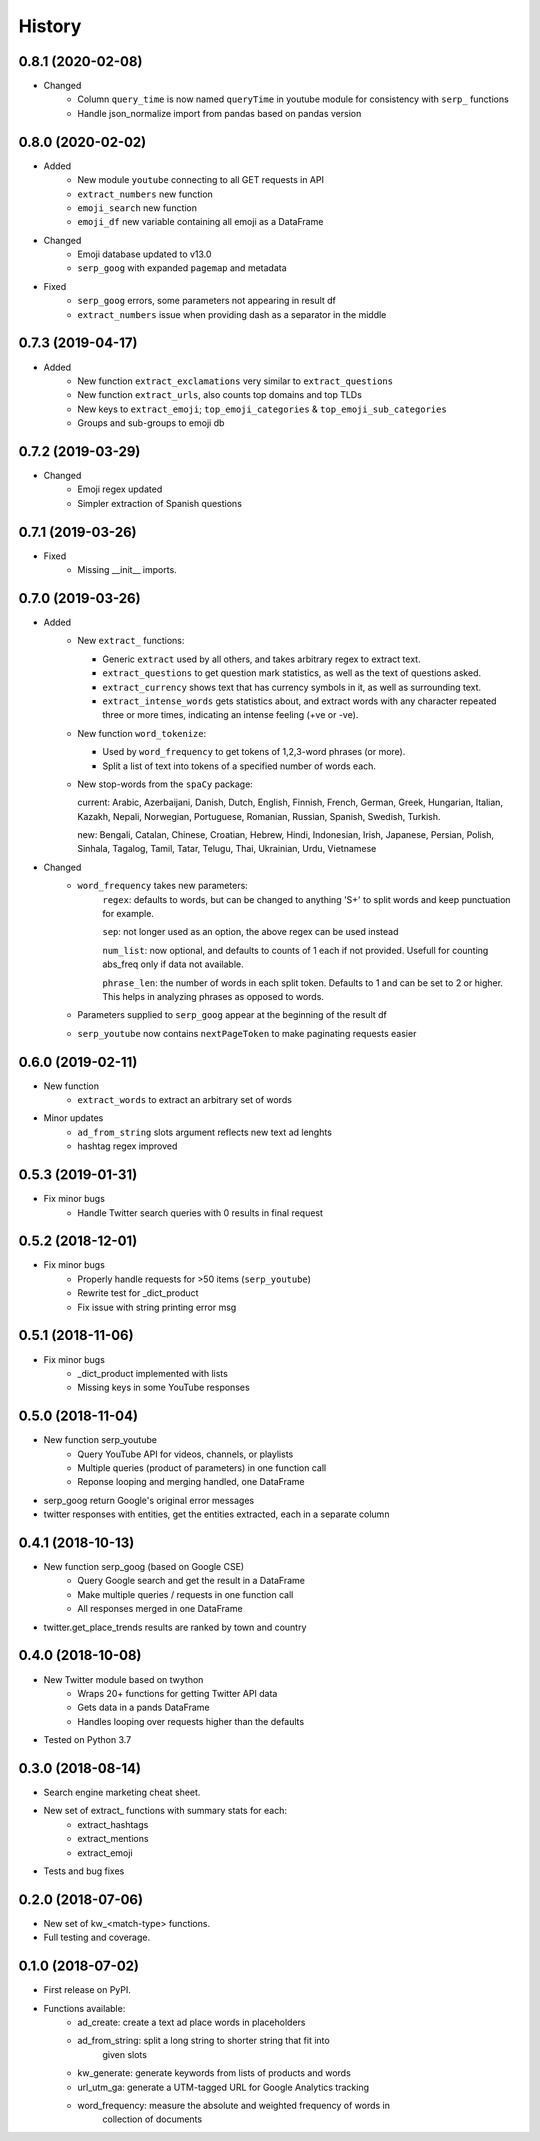 =======
History
=======

0.8.1 (2020-02-08)
------------------

* Changed
    - Column ``query_time`` is now named ``queryTime`` in youtube module for consistency with ``serp_`` functions
    - Handle json_normalize import from pandas based on pandas version

0.8.0 (2020-02-02)
------------------

* Added
    - New module ``youtube`` connecting to all GET requests in API
    - ``extract_numbers`` new function
    - ``emoji_search`` new function
    - ``emoji_df`` new variable containing all emoji as a DataFrame

* Changed
    - Emoji database updated to v13.0
    - ``serp_goog`` with expanded ``pagemap`` and metadata

* Fixed
    - ``serp_goog`` errors, some parameters not appearing in result df
    - ``extract_numbers`` issue when providing dash as a separator in the middle

0.7.3 (2019-04-17)
------------------

* Added
    - New function ``extract_exclamations`` very similar to ``extract_questions``
    - New function ``extract_urls``, also counts top domains and top TLDs
    - New keys to ``extract_emoji``; ``top_emoji_categories`` & ``top_emoji_sub_categories``
    - Groups and sub-groups to emoji db

0.7.2 (2019-03-29)
------------------

* Changed
    - Emoji regex updated
    - Simpler extraction of Spanish questions

0.7.1 (2019-03-26)
------------------

* Fixed
    - Missing __init__ imports.

0.7.0 (2019-03-26)
------------------

* Added
    - New ``extract_`` functions:

      * Generic ``extract`` used by all others, and takes arbitrary regex to extract text.
      * ``extract_questions`` to get question mark statistics, as well as the text of questions asked. 
      * ``extract_currency`` shows text that has currency symbols in it, as well as surrounding text.
      * ``extract_intense_words`` gets statistics about, and extract words with any character repeated three or more times, indicating an intense feeling (+ve or -ve).

    - New function ``word_tokenize``: 
      
      * Used by ``word_frequency`` to get tokens of 1,2,3-word phrases (or more).
      * Split a list of text into tokens of a specified number of words each.

    - New stop-words from the ``spaCy`` package:

      current: Arabic, Azerbaijani, Danish, Dutch, English, Finnish, French, German, Greek, Hungarian, Italian, Kazakh, Nepali, Norwegian, Portuguese, Romanian, Russian, Spanish, Swedish, Turkish.

      new: Bengali, Catalan, Chinese, Croatian, Hebrew, Hindi, Indonesian, Irish, Japanese, Persian, Polish, Sinhala, Tagalog, Tamil, Tatar, Telugu, Thai, Ukrainian, Urdu, Vietnamese
* Changed
    - ``word_frequency`` takes new parameters:
        ``regex``: defaults to words, but can be changed to anything '\S+' to split words and keep punctuation for example.

        ``sep``: not longer used as an option, the above regex can be used instead

        ``num_list``: now optional, and defaults to counts of 1 each if not
        provided. Usefull for counting abs_freq only if data not available.

        ``phrase_len``: the number of words in each split token. Defaults to 1
        and can be set to 2 or higher. This helps in analyzing phrases as
        opposed to words.
    - Parameters supplied to ``serp_goog`` appear at the beginning of the result df
    - ``serp_youtube`` now contains ``nextPageToken`` to make paginating requests easier

0.6.0 (2019-02-11)
------------------

* New function
    - ``extract_words`` to extract an arbitrary set of words
* Minor updates
    - ``ad_from_string`` slots argument reflects new text ad lenghts 
    - hashtag regex improved

0.5.3 (2019-01-31)
------------------

* Fix minor bugs
    - Handle Twitter search queries with 0 results in final request

0.5.2 (2018-12-01)
------------------

* Fix minor bugs
    - Properly handle requests for >50 items (``serp_youtube``)
    - Rewrite test for _dict_product
    - Fix issue with string printing error msg

0.5.1 (2018-11-06)
------------------

* Fix minor bugs
    - _dict_product implemented with lists
    - Missing keys in some YouTube responses

0.5.0 (2018-11-04)
------------------

* New function serp_youtube
    - Query YouTube API for videos, channels, or playlists
    - Multiple queries (product of parameters) in one function call
    - Reponse looping and merging handled, one DataFrame 
* serp_goog return Google's original error messages
* twitter responses with entities, get the entities extracted, each in a separate column


0.4.1 (2018-10-13)
------------------

* New function serp_goog (based on Google CSE)
    - Query Google search and get the result in a DataFrame
    - Make multiple queries / requests in one function call
    - All responses merged in one DataFrame
* twitter.get_place_trends results are ranked by town and country

0.4.0 (2018-10-08)
------------------

* New Twitter module based on twython
    - Wraps 20+ functions for getting Twitter API data
    - Gets data in a pands DataFrame
    - Handles looping over requests higher than the defaults
* Tested on Python 3.7

0.3.0 (2018-08-14)
------------------

* Search engine marketing cheat sheet.
* New set of extract\_ functions with summary stats for each:
    * extract_hashtags
    * extract_mentions
    * extract_emoji
* Tests and bug fixes

0.2.0 (2018-07-06)
------------------

* New set of kw_<match-type> functions.
* Full testing and coverage. 

0.1.0 (2018-07-02)
------------------

* First release on PyPI.
* Functions available:
    - ad_create: create a text ad place words in placeholders
    - ad_from_string: split a long string to shorter string that fit into
        given slots
    - kw_generate: generate keywords from lists of products and words
    - url_utm_ga: generate a UTM-tagged URL for Google Analytics tracking
    - word_frequency: measure the absolute and weighted frequency of words in
        collection of documents
